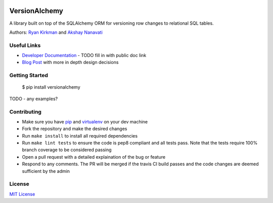 .. image:: https://travis-ci.org/NerdWallet/versionalchemy.svg?branch=master
    :target: https://travis-ci.org/NerdWallet/versionalchemy
VersionAlchemy
==============
A library built on top of the SQLAlchemy ORM for versioning 
row changes to relational SQL tables.

Authors: `Ryan Kirkman <https://www.github.com/ryankirkman/>`_ and
`Akshay Nanavati <https://www.github.com/akshaynanavati/>`_

Useful Links
------------
- `Developer Documentation <http:/TODO.com>`_
  - TODO fill in with public doc link
- `Blog Post <https://www.nerdwallet.com/blog/engineering/versionalchemy-tracking-row-changes/>`_
  with more in depth design decisions

Getting Started
---------------

  $ pip install versionalchemy
  
TODO - any examples?
  
Contributing
------------
- Make sure you have `pip <https://pypi.python.org/pypi/pip>`_ 
  and `virtualenv <https://virtualenv.pypa.io/en/stable/>`_ on your dev machine
- Fork the repository and make the desired changes
- Run ``make install`` to install all required dependencies
- Run ``make lint tests`` to ensure the code is pep8 compliant and  all tests pass.
  Note that the tests require 100% branch coverage to be considered passing
- Open a pull request with a detailed explaination of the bug or feature
- Respond to any comments. The PR will be merged if the travis CI build passes and 
  the code changes are deemed sufficient by the admin

License
-------
`MIT License <https://github.com/NerdWallet/versionalchemy/blob/master/LICENSE>`_
